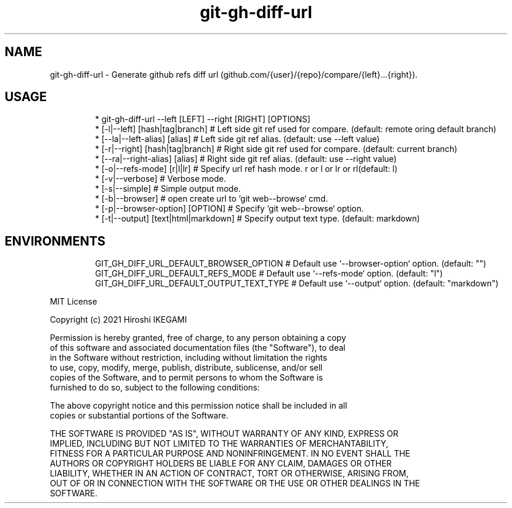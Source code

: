 .nh
.TH git\-gh\-diff\-url
.SH NAME
.PP
git\-gh\-diff\-url \- Generate github refs diff url (github.com/{user}/{repo}/compare/{left}...{right}).
.PP


.SH USAGE
.PP
.RS

.nf
 * git\-gh\-diff\-url \-\-left [LEFT] \-\-right [RIGHT] [OPTIONS]
 *     [\-l|\-\-left]  [hash|tag|branch]     # Left side git ref used for compare. (default: remote oring default branch)
 *     [\-\-la|\-\-left-alias]  [alias]       # Left side git ref alias. (default: use \-\-left value)
 *     [\-r|\-\-right] [hash|tag|branch]     # Right side git ref used for compare. (default: current branch)
 *     [\-\-ra|\-\-right-alias] [alias]       # Right side git ref alias. (default: use \-\-right value)
 *     [\-o|\-\-refs\-mode] [r|l|lr]          # Specify url ref hash mode. r or l or lr or rl(default: l)
 *     [\-v|\-\-verbose]                     # Verbose mode.
 *     [\-s|\-\-simple]                      # Simple output mode.
 *     [\-b|\-\-browser]                     # open create url to `git web\-\-browse` cmd.
 *     [\-p|\-\-browser\-option] [OPTION]     # Specify `git web\-\-browse` option.
 *     [\-t|\-\-output] [text|html|markdown] # Specify output text type. (default: markdown)

.fi
.RE

.SH ENVIRONMENTS
.PP
.RS

.nf
GIT\_GH\_DIFF\_URL\_DEFAULT\_BROWSER\_OPTION   # Default use `\-\-browser\-option` option. (default: "")
GIT\_GH\_DIFF\_URL\_DEFAULT\_REFS\_MODE        # Default use `\-\-refs\-mode` option. (default: "l")
GIT\_GH\_DIFF\_URL\_DEFAULT\_OUTPUT\_TEXT\_TYPE # Default use `\-\-output` option. (default: "markdown")

.fi
.RE

.PP
MIT License

.PP
Copyright (c) 2021 Hiroshi IKEGAMI

.PP
Permission is hereby granted, free of charge, to any person obtaining a copy
.br
of this software and associated documentation files (the "Software"), to deal
.br
in the Software without restriction, including without limitation the rights
.br
to use, copy, modify, merge, publish, distribute, sublicense, and/or sell
.br
copies of the Software, and to permit persons to whom the Software is
.br
furnished to do so, subject to the following conditions:
.br

.PP
The above copyright notice and this permission notice shall be included in all
.br
copies or substantial portions of the Software.
.br

.PP
THE SOFTWARE IS PROVIDED "AS IS", WITHOUT WARRANTY OF ANY KIND, EXPRESS OR
.br
IMPLIED, INCLUDING BUT NOT LIMITED TO THE WARRANTIES OF MERCHANTABILITY,
.br
FITNESS FOR A PARTICULAR PURPOSE AND NONINFRINGEMENT. IN NO EVENT SHALL THE
.br
AUTHORS OR COPYRIGHT HOLDERS BE LIABLE FOR ANY CLAIM, DAMAGES OR OTHER
.br
LIABILITY, WHETHER IN AN ACTION OF CONTRACT, TORT OR OTHERWISE, ARISING FROM,
.br
OUT OF OR IN CONNECTION WITH THE SOFTWARE OR THE USE OR OTHER DEALINGS IN THE
.br
SOFTWARE.
.br
